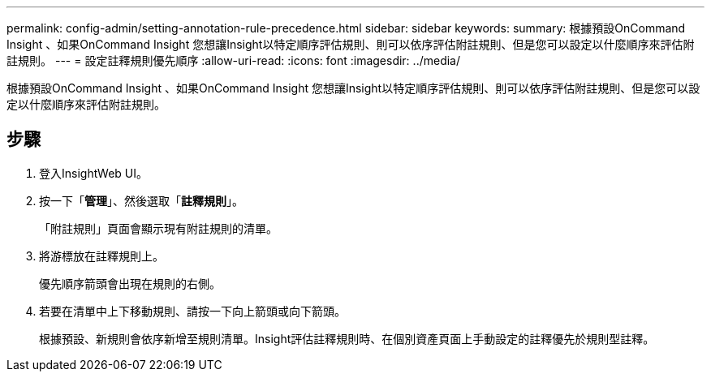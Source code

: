 ---
permalink: config-admin/setting-annotation-rule-precedence.html 
sidebar: sidebar 
keywords:  
summary: 根據預設OnCommand Insight 、如果OnCommand Insight 您想讓Insight以特定順序評估規則、則可以依序評估附註規則、但是您可以設定以什麼順序來評估附註規則。 
---
= 設定註釋規則優先順序
:allow-uri-read: 
:icons: font
:imagesdir: ../media/


[role="lead"]
根據預設OnCommand Insight 、如果OnCommand Insight 您想讓Insight以特定順序評估規則、則可以依序評估附註規則、但是您可以設定以什麼順序來評估附註規則。



== 步驟

. 登入InsightWeb UI。
. 按一下「*管理*」、然後選取「*註釋規則*」。
+
「附註規則」頁面會顯示現有附註規則的清單。

. 將游標放在註釋規則上。
+
優先順序箭頭會出現在規則的右側。

. 若要在清單中上下移動規則、請按一下向上箭頭或向下箭頭。
+
根據預設、新規則會依序新增至規則清單。Insight評估註釋規則時、在個別資產頁面上手動設定的註釋優先於規則型註釋。


